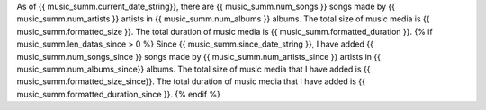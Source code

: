 As of {{ music_summ.current_date_string}}, there are {{ music_summ.num_songs }} songs made by {{ music_summ.num_artists }} artists in {{ music_summ.num_albums }} albums. The total size of music media is {{ music_summ.formatted_size }}. The total duration of music media is {{ music_summ.formatted_duration }}.
{% if music_summ.len_datas_since > 0 %}
Since {{ music_summ.since_date_string }}, I have added {{ music_summ.num_songs_since }} songs made by {{ music_summ.num_artists_since }} artists in {{ music_summ.num_albums_since}} albums. The total size of music media that I have added is {{ music_summ.formatted_size_since}}. The total duration of music media that I have added is {{ music_summ.formatted_duration_since }}.
{% endif %}
